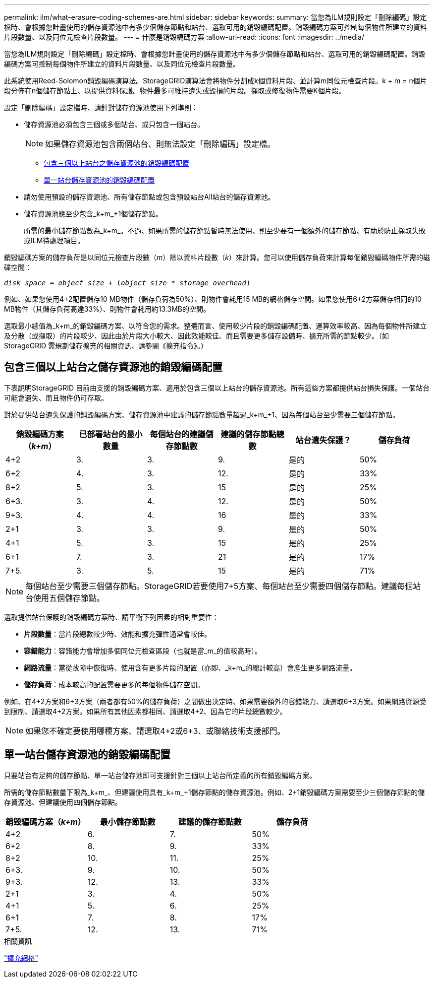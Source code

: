 ---
permalink: ilm/what-erasure-coding-schemes-are.html 
sidebar: sidebar 
keywords:  
summary: 當您為ILM規則設定「刪除編碼」設定檔時、會根據您計畫使用的儲存資源池中有多少個儲存節點和站台、選取可用的銷毀編碼配置。銷毀編碼方案可控制每個物件所建立的資料片段數量、以及同位元檢查片段數量。 
---
= 什麼是銷毀編碼方案
:allow-uri-read: 
:icons: font
:imagesdir: ../media/


[role="lead"]
當您為ILM規則設定「刪除編碼」設定檔時、會根據您計畫使用的儲存資源池中有多少個儲存節點和站台、選取可用的銷毀編碼配置。銷毀編碼方案可控制每個物件所建立的資料片段數量、以及同位元檢查片段數量。

此系統使用Reed-Solomon銷毀編碼演算法。StorageGRID演算法會將物件分割成k個資料片段、並計算m同位元檢查片段。k + m = n個片段分佈在n個儲存節點上、以提供資料保護。物件最多可維持遺失或毀損的片段。擷取或修復物件需要K個片段。

設定「刪除編碼」設定檔時、請針對儲存資源池使用下列準則：

* 儲存資源池必須包含三個或多個站台、或只包含一個站台。
+

NOTE: 如果儲存資源池包含兩個站台、則無法設定「刪除編碼」設定檔。

+
** <<包含三個以上站台之儲存資源池的銷毀編碼配置,包含三個以上站台之儲存資源池的銷毀編碼配置>>
** <<單一站台儲存資源池的銷毀編碼配置,單一站台儲存資源池的銷毀編碼配置>>


* 請勿使用預設的儲存資源池、所有儲存節點或包含預設站台All站台的儲存資源池。
* 儲存資源池應至少包含_k+m_+1個儲存節點。
+
所需的最小儲存節點數為_k+m_。不過、如果所需的儲存節點暫時無法使用、則至少要有一個額外的儲存節點、有助於防止擷取失敗或ILM待處理項目。



銷毀編碼方案的儲存負荷是以同位元檢查片段數（_m_）除以資料片段數（_k_）來計算。您可以使用儲存負荷來計算每個銷毀編碼物件所需的磁碟空間：

`_disk space_ = _object size_ + (_object size_ * _storage overhead_)`

例如、如果您使用4+2配置儲存10 MB物件（儲存負荷為50%）、則物件會耗用15 MB的網格儲存空間。如果您使用6+2方案儲存相同的10 MB物件（其儲存負荷高達33%）、則物件會耗用約13.3MB的空間。

選取最小總值為_k+m_的銷毀編碼方案、以符合您的需求。整體而言、使用較少片段的銷毀編碼配置、運算效率較高、因為每個物件所建立及分散（或擷取）的片段較少、因此由於片段大小較大、因此效能較佳、而且需要更多儲存設備時、擴充所需的節點較少。（如StorageGRID 需規劃儲存擴充的相關資訊、請參閱《擴充指令》。）



== 包含三個以上站台之儲存資源池的銷毀編碼配置

下表說明StorageGRID 目前由支援的銷毀編碼方案、適用於包含三個以上站台的儲存資源池。所有這些方案都提供站台損失保護。一個站台可能會遺失、而且物件仍可存取。

對於提供站台遺失保護的銷毀編碼方案、儲存資源池中建議的儲存節點數量超過_k+m_+1、因為每個站台至少需要三個儲存節點。

[cols="1a,1a,1a,1a,1a,1a"]
|===
| 銷毀編碼方案（_k+m_） | 已部署站台的最小數量 | 每個站台的建議儲存節點數 | 建議的儲存節點總數 | 站台遺失保護？ | 儲存負荷 


 a| 
4+2
 a| 
3.
 a| 
3.
 a| 
9.
 a| 
是的
 a| 
50%



 a| 
6+2
 a| 
4.
 a| 
3.
 a| 
12.
 a| 
是的
 a| 
33%



 a| 
8+2
 a| 
5.
 a| 
3.
 a| 
15
 a| 
是的
 a| 
25%



 a| 
6+3.
 a| 
3.
 a| 
4.
 a| 
12.
 a| 
是的
 a| 
50%



 a| 
9+3.
 a| 
4.
 a| 
4.
 a| 
16
 a| 
是的
 a| 
33%



 a| 
2+1
 a| 
3.
 a| 
3.
 a| 
9.
 a| 
是的
 a| 
50%



 a| 
4+1
 a| 
5.
 a| 
3.
 a| 
15
 a| 
是的
 a| 
25%



 a| 
6+1
 a| 
7.
 a| 
3.
 a| 
21
 a| 
是的
 a| 
17%



 a| 
7+5.
 a| 
3.
 a| 
5.
 a| 
15
 a| 
是的
 a| 
71%

|===

NOTE: 每個站台至少需要三個儲存節點。StorageGRID若要使用7+5方案、每個站台至少需要四個儲存節點。建議每個站台使用五個儲存節點。

選取提供站台保護的銷毀編碼方案時、請平衡下列因素的相對重要性：

* *片段數量*：當片段總數較少時、效能和擴充彈性通常會較佳。
* *容錯能力*：容錯能力會增加多個同位元檢查區段（也就是當_m_的值較高時）。
* *網路流量*：當從故障中恢復時、使用含有更多片段的配置（亦即、_k+m_的總計較高）會產生更多網路流量。
* *儲存負荷*：成本較高的配置需要更多的每個物件儲存空間。


例如、在4+2方案和6+3方案（兩者都有50%的儲存負荷）之間做出決定時、如果需要額外的容錯能力、請選取6+3方案。如果網路資源受到限制、請選取4+2方案。如果所有其他因素都相同、請選取4+2、因為它的片段總數較少。


NOTE: 如果您不確定要使用哪種方案、請選取4+2或6+3、或聯絡技術支援部門。



== 單一站台儲存資源池的銷毀編碼配置

只要站台有足夠的儲存節點、單一站台儲存池即可支援針對三個以上站台所定義的所有銷毀編碼方案。

所需的儲存節點數量下限為_k+m_、但建議使用具有_k+m_+1儲存節點的儲存資源池。例如、2+1銷毀編碼方案需要至少三個儲存節點的儲存資源池、但建議使用四個儲存節點。

[cols="1a,1a,1a,1a"]
|===
| 銷毀編碼方案（_k+m_） | 最小儲存節點數 | 建議的儲存節點數 | 儲存負荷 


 a| 
4+2
 a| 
6.
 a| 
7.
 a| 
50%



 a| 
6+2
 a| 
8.
 a| 
9.
 a| 
33%



 a| 
8+2
 a| 
10.
 a| 
11.
 a| 
25%



 a| 
6+3.
 a| 
9.
 a| 
10.
 a| 
50%



 a| 
9+3.
 a| 
12.
 a| 
13.
 a| 
33%



 a| 
2+1
 a| 
3.
 a| 
4.
 a| 
50%



 a| 
4+1
 a| 
5.
 a| 
6.
 a| 
25%



 a| 
6+1
 a| 
7.
 a| 
8.
 a| 
17%



 a| 
7+5.
 a| 
12.
 a| 
13.
 a| 
71%

|===
.相關資訊
link:../expand/index.html["擴充網格"]
